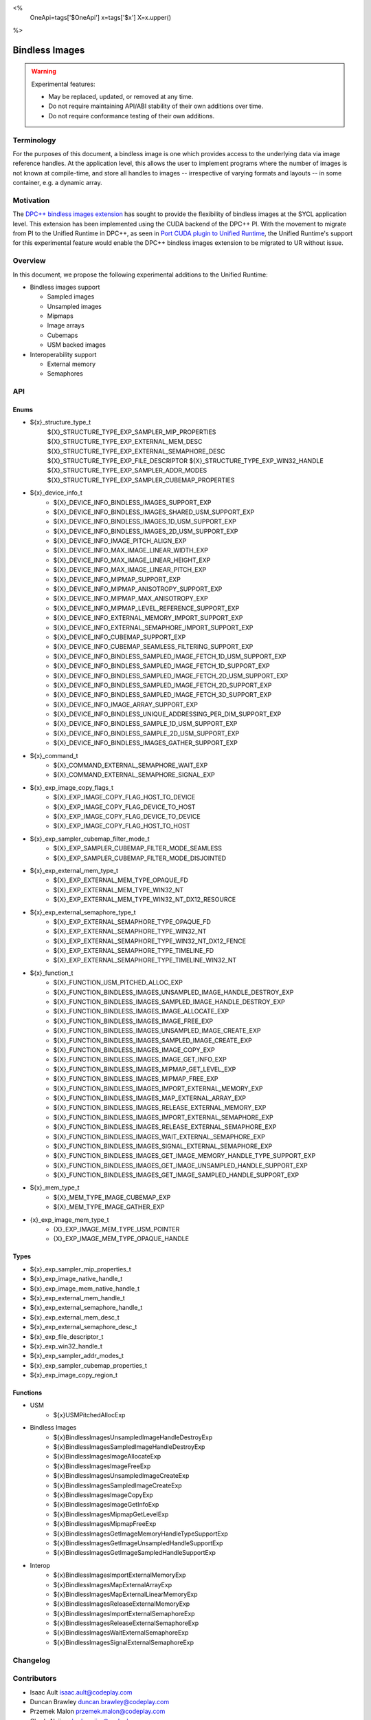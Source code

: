 <%
    OneApi=tags['$OneApi']
    x=tags['$x']
    X=x.upper()
%>

.. _experimental-bindless-images:

================================================================================
Bindless Images
================================================================================

.. warning::

    Experimental features:

    *   May be replaced, updated, or removed at any time.
    *   Do not require maintaining API/ABI stability of their own additions over
        time.
    *   Do not require conformance testing of their own additions.


Terminology
--------------------------------------------------------------------------------
For the purposes of this document, a bindless image is one which provides
access to the underlying data via image reference handles. At the application
level, this allows the user to implement programs where the number of images
is not known at compile-time, and store all handles to images -- irrespective
of varying formats and layouts -- in some container, e.g. a dynamic array.


Motivation
--------------------------------------------------------------------------------
The `DPC++ bindless images extension <https://github.com/intel/llvm/pull/8307>`_
has sought to provide the flexibility of bindless images at the SYCL
application level. This extension has been implemented using the CUDA backend of
the DPC++ PI. With the movement to migrate from PI to the Unified Runtime in
DPC++, as seen in `Port CUDA plugin to Unified Runtime
<https://github.com/intel/llvm/pull/9512/>`_, the Unified Runtime's support for
this experimental feature would enable the DPC++ bindless images extension to be
migrated to UR without issue.

Overview
--------------------------------------------------------------------------------
In this document, we propose the following experimental additions to the Unified
Runtime:

* Bindless images support

  * Sampled images
  * Unsampled images
  * Mipmaps
  * Image arrays
  * Cubemaps
  * USM backed images

* Interoperability support

  * External memory
  * Semaphores

API
--------------------------------------------------------------------------------

Enums
~~~~~~~~~~~~~~~~~~~~~~~~~~~~~~~~~~~~~~~~~~~~~~~~~~~~~~~~~~~~~~~~~~~~~~~~~~~~~~~~
* ${x}_structure_type_t
    ${X}_STRUCTURE_TYPE_EXP_SAMPLER_MIP_PROPERTIES
    ${X}_STRUCTURE_TYPE_EXP_EXTERNAL_MEM_DESC
    ${X}_STRUCTURE_TYPE_EXP_EXTERNAL_SEMAPHORE_DESC
    ${X}_STRUCTURE_TYPE_EXP_FILE_DESCRIPTOR
    ${X}_STRUCTURE_TYPE_EXP_WIN32_HANDLE
    ${X}_STRUCTURE_TYPE_EXP_SAMPLER_ADDR_MODES
    ${X}_STRUCTURE_TYPE_EXP_SAMPLER_CUBEMAP_PROPERTIES

* ${x}_device_info_t
    * ${X}_DEVICE_INFO_BINDLESS_IMAGES_SUPPORT_EXP
    * ${X}_DEVICE_INFO_BINDLESS_IMAGES_SHARED_USM_SUPPORT_EXP
    * ${X}_DEVICE_INFO_BINDLESS_IMAGES_1D_USM_SUPPORT_EXP
    * ${X}_DEVICE_INFO_BINDLESS_IMAGES_2D_USM_SUPPORT_EXP
    * ${X}_DEVICE_INFO_IMAGE_PITCH_ALIGN_EXP
    * ${X}_DEVICE_INFO_MAX_IMAGE_LINEAR_WIDTH_EXP
    * ${X}_DEVICE_INFO_MAX_IMAGE_LINEAR_HEIGHT_EXP
    * ${X}_DEVICE_INFO_MAX_IMAGE_LINEAR_PITCH_EXP
    * ${X}_DEVICE_INFO_MIPMAP_SUPPORT_EXP
    * ${X}_DEVICE_INFO_MIPMAP_ANISOTROPY_SUPPORT_EXP
    * ${X}_DEVICE_INFO_MIPMAP_MAX_ANISOTROPY_EXP
    * ${X}_DEVICE_INFO_MIPMAP_LEVEL_REFERENCE_SUPPORT_EXP
    * ${X}_DEVICE_INFO_EXTERNAL_MEMORY_IMPORT_SUPPORT_EXP
    * ${X}_DEVICE_INFO_EXTERNAL_SEMAPHORE_IMPORT_SUPPORT_EXP
    * ${X}_DEVICE_INFO_CUBEMAP_SUPPORT_EXP
    * ${X}_DEVICE_INFO_CUBEMAP_SEAMLESS_FILTERING_SUPPORT_EXP
    * ${X}_DEVICE_INFO_BINDLESS_SAMPLED_IMAGE_FETCH_1D_USM_SUPPORT_EXP
    * ${X}_DEVICE_INFO_BINDLESS_SAMPLED_IMAGE_FETCH_1D_SUPPORT_EXP
    * ${X}_DEVICE_INFO_BINDLESS_SAMPLED_IMAGE_FETCH_2D_USM_SUPPORT_EXP
    * ${X}_DEVICE_INFO_BINDLESS_SAMPLED_IMAGE_FETCH_2D_SUPPORT_EXP
    * ${X}_DEVICE_INFO_BINDLESS_SAMPLED_IMAGE_FETCH_3D_SUPPORT_EXP
    * ${X}_DEVICE_INFO_IMAGE_ARRAY_SUPPORT_EXP
    * ${X}_DEVICE_INFO_BINDLESS_UNIQUE_ADDRESSING_PER_DIM_SUPPORT_EXP
    * ${X}_DEVICE_INFO_BINDLESS_SAMPLE_1D_USM_SUPPORT_EXP
    * ${X}_DEVICE_INFO_BINDLESS_SAMPLE_2D_USM_SUPPORT_EXP
    * ${X}_DEVICE_INFO_BINDLESS_IMAGES_GATHER_SUPPORT_EXP

* ${x}_command_t
    * ${X}_COMMAND_EXTERNAL_SEMAPHORE_WAIT_EXP
    * ${X}_COMMAND_EXTERNAL_SEMAPHORE_SIGNAL_EXP

* ${x}_exp_image_copy_flags_t
    * ${X}_EXP_IMAGE_COPY_FLAG_HOST_TO_DEVICE
    * ${X}_EXP_IMAGE_COPY_FLAG_DEVICE_TO_HOST
    * ${X}_EXP_IMAGE_COPY_FLAG_DEVICE_TO_DEVICE
    * ${X}_EXP_IMAGE_COPY_FLAG_HOST_TO_HOST

* ${x}_exp_sampler_cubemap_filter_mode_t
    * ${X}_EXP_SAMPLER_CUBEMAP_FILTER_MODE_SEAMLESS
    * ${X}_EXP_SAMPLER_CUBEMAP_FILTER_MODE_DISJOINTED

* ${x}_exp_external_mem_type_t
    * ${X}_EXP_EXTERNAL_MEM_TYPE_OPAQUE_FD
    * ${X}_EXP_EXTERNAL_MEM_TYPE_WIN32_NT
    * ${X}_EXP_EXTERNAL_MEM_TYPE_WIN32_NT_DX12_RESOURCE

* ${x}_exp_external_semaphore_type_t
    * ${X}_EXP_EXTERNAL_SEMAPHORE_TYPE_OPAQUE_FD
    * ${X}_EXP_EXTERNAL_SEMAPHORE_TYPE_WIN32_NT
    * ${X}_EXP_EXTERNAL_SEMAPHORE_TYPE_WIN32_NT_DX12_FENCE
    * ${X}_EXP_EXTERNAL_SEMAPHORE_TYPE_TIMELINE_FD
    * ${X}_EXP_EXTERNAL_SEMAPHORE_TYPE_TIMELINE_WIN32_NT

* ${x}_function_t
    * ${X}_FUNCTION_USM_PITCHED_ALLOC_EXP
    * ${X}_FUNCTION_BINDLESS_IMAGES_UNSAMPLED_IMAGE_HANDLE_DESTROY_EXP
    * ${X}_FUNCTION_BINDLESS_IMAGES_SAMPLED_IMAGE_HANDLE_DESTROY_EXP
    * ${X}_FUNCTION_BINDLESS_IMAGES_IMAGE_ALLOCATE_EXP
    * ${X}_FUNCTION_BINDLESS_IMAGES_IMAGE_FREE_EXP
    * ${X}_FUNCTION_BINDLESS_IMAGES_UNSAMPLED_IMAGE_CREATE_EXP
    * ${X}_FUNCTION_BINDLESS_IMAGES_SAMPLED_IMAGE_CREATE_EXP
    * ${X}_FUNCTION_BINDLESS_IMAGES_IMAGE_COPY_EXP
    * ${X}_FUNCTION_BINDLESS_IMAGES_IMAGE_GET_INFO_EXP
    * ${X}_FUNCTION_BINDLESS_IMAGES_MIPMAP_GET_LEVEL_EXP
    * ${X}_FUNCTION_BINDLESS_IMAGES_MIPMAP_FREE_EXP
    * ${X}_FUNCTION_BINDLESS_IMAGES_IMPORT_EXTERNAL_MEMORY_EXP
    * ${X}_FUNCTION_BINDLESS_IMAGES_MAP_EXTERNAL_ARRAY_EXP
    * ${X}_FUNCTION_BINDLESS_IMAGES_RELEASE_EXTERNAL_MEMORY_EXP
    * ${X}_FUNCTION_BINDLESS_IMAGES_IMPORT_EXTERNAL_SEMAPHORE_EXP
    * ${X}_FUNCTION_BINDLESS_IMAGES_RELEASE_EXTERNAL_SEMAPHORE_EXP
    * ${X}_FUNCTION_BINDLESS_IMAGES_WAIT_EXTERNAL_SEMAPHORE_EXP
    * ${X}_FUNCTION_BINDLESS_IMAGES_SIGNAL_EXTERNAL_SEMAPHORE_EXP
    * ${X}_FUNCTION_BINDLESS_IMAGES_GET_IMAGE_MEMORY_HANDLE_TYPE_SUPPORT_EXP
    * ${X}_FUNCTION_BINDLESS_IMAGES_GET_IMAGE_UNSAMPLED_HANDLE_SUPPORT_EXP
    * ${X}_FUNCTION_BINDLESS_IMAGES_GET_IMAGE_SAMPLED_HANDLE_SUPPORT_EXP

* ${x}_mem_type_t
    * ${X}_MEM_TYPE_IMAGE_CUBEMAP_EXP
    * ${X}_MEM_TYPE_IMAGE_GATHER_EXP

* {x}_exp_image_mem_type_t
    * {X}_EXP_IMAGE_MEM_TYPE_USM_POINTER
    * {X}_EXP_IMAGE_MEM_TYPE_OPAQUE_HANDLE

Types
~~~~~~~~~~~~~~~~~~~~~~~~~~~~~~~~~~~~~~~~~~~~~~~~~~~~~~~~~~~~~~~~~~~~~~~~~~~~~~~~
* ${x}_exp_sampler_mip_properties_t
* ${x}_exp_image_native_handle_t
* ${x}_exp_image_mem_native_handle_t
* ${x}_exp_external_mem_handle_t
* ${x}_exp_external_semaphore_handle_t
* ${x}_exp_external_mem_desc_t
* ${x}_exp_external_semaphore_desc_t
* ${x}_exp_file_descriptor_t
* ${x}_exp_win32_handle_t
* ${x}_exp_sampler_addr_modes_t
* ${x}_exp_sampler_cubemap_properties_t
* ${x}_exp_image_copy_region_t

Functions
~~~~~~~~~~~~~~~~~~~~~~~~~~~~~~~~~~~~~~~~~~~~~~~~~~~~~~~~~~~~~~~~~~~~~~~~~~~~~~~~
* USM
   * ${x}USMPitchedAllocExp

* Bindless Images
   * ${x}BindlessImagesUnsampledImageHandleDestroyExp
   * ${x}BindlessImagesSampledImageHandleDestroyExp
   * ${x}BindlessImagesImageAllocateExp
   * ${x}BindlessImagesImageFreeExp
   * ${x}BindlessImagesUnsampledImageCreateExp
   * ${x}BindlessImagesSampledImageCreateExp
   * ${x}BindlessImagesImageCopyExp
   * ${x}BindlessImagesImageGetInfoExp
   * ${x}BindlessImagesMipmapGetLevelExp
   * ${x}BindlessImagesMipmapFreeExp
   * ${x}BindlessImagesGetImageMemoryHandleTypeSupportExp
   * ${x}BindlessImagesGetImageUnsampledHandleSupportExp
   * ${x}BindlessImagesGetImageSampledHandleSupportExp

* Interop
   * ${x}BindlessImagesImportExternalMemoryExp
   * ${x}BindlessImagesMapExternalArrayExp
   * ${x}BindlessImagesMapExternalLinearMemoryExp
   * ${x}BindlessImagesReleaseExternalMemoryExp
   * ${x}BindlessImagesImportExternalSemaphoreExp
   * ${x}BindlessImagesReleaseExternalSemaphoreExp
   * ${x}BindlessImagesWaitExternalSemaphoreExp
   * ${x}BindlessImagesSignalExternalSemaphoreExp

Changelog
--------------------------------------------------------------------------------

+----------+----------------------------------------------------------+
| Revision | Changes                                                  |
+==========+==========================================================+
| 1.0      | Initial Draft                                            |
+----------+----------------------------------------------------------+
| 2.0      || Added device parameters to UR functions.                |
|          || Added sub-region copy parameters to image copy function.|
|          || Removed 3D USM capabilities.                            |
|          || Added mip filter mode.                                  |
+----------+----------------------------------------------------------+
| 3.0      | Added device query for bindless images on shared USM     |
+----------+-------------------------------------------------------------+
| 4.0      || Added platform specific interop resource handles.          |
|          || Added and updated to use new interop resource descriptors. |
+----------+-------------------------------------------------------------+
| 5.0      | Update interop struct and func param names to adhere to convention. |
+----------+-------------------------------------------------------------+
| 6.0      | Fix semaphore import function parameter name.               |
+----------+-------------------------------------------------------------+
| 7.0      | Add layered image properties struct.                        |
+----------+-------------------------------------------------------------+
| 8.0      | Added structure for sampler addressing modes per dimension. |
+------------------------------------------------------------------------+
| 9.0      | Remove layered image properties struct.                     |
+------------------------------------------------------------------------+
| 10.0     | Added cubemap image type, sampling properties, and device   |
|          | queries.                                                    |
+------------------------------------------------------------------------+
| 11.0     | Added device queries for sampled image fetch capabilities.  |
+----------+-------------------------------------------------------------+
| 12.0     | Added image arrays to list of supported bindless images     |
+----------+-------------------------------------------------------------+
| 13.0     || Interop import API has been adapted to cater to multiple   |
|          ||  external memory and semaphore handle types                |
|          || Removed the following APIs:                                |
|          ||  - ImportExternalOpaqueFDExp                               |
|          ||  - ImportExternalSemaphoreOpaqueFDExp                      |
|          || Added the following APIs:                                  |
|          ||  - ImportExternalMemoryExp                                 |
|          ||  - ImportExternalSemaphoreExp                              |
|          || Added the following enums:                                 |
|          ||  - exp_external_mem_type_t                                 |
|          ||  - exp_external_semaphore_type_t                           |
|          || Semaphore oparations now take value parameters which set   |
|          || the state the semaphore should wait on or signal.          |
|          || Introduced resource enums for DX12 interop:                |
|          ||  - ${X}_EXP_EXTERNAL_MEM_TYPE_WIN32_NT_DX12_RESOURCE       |
|          ||  - ${X}_EXP_EXTERNAL_SEMAPHORE_TYPE_WIN32_NT_DX12_FENCE    |
+------------------------------------------------------------------------+
| 14.0     || Rename func BindlessImagesDestroyExternalSemaphoreExp to   |
|          || BindlessImagesReleaseExternalSemaphoreExp                  |
+------------------------------------------------------------------------+
| 15.0     | Added structures for supporting copying.                    |
+----------+-------------------------------------------------------------+
| 16.0     || Update device queries to resolve inconsistencies and       |
|          || missing queries.                                           |
+----------+-------------------------------------------------------------+
| 17.0     || Rename interop related structs and funcs with "external"   |
|          || keyword over "interop".                                    |
+----------+-------------------------------------------------------------+
| 18.0     | Added BindlessImagesMapExternalLinearMemoryExp function.    |
+----------+-------------------------------------------------------------+
| 19.0     || Added ${X}_EXP_IMAGE_COPY_FLAG_HOST_TO_HOST                | 
|          || Added support for DtoD usm pitch copies                    |
|          || Added support for HtoH copies                              |
+----------+-------------------------------------------------------------+
| 20.0     | Added timeline semaphores for CUDA and L0 backends          |
+----------+--------------------------------------------------------------------+
| 21.0     || Renamed image fetch 1D/2D/3D enums from                           |
|          || DEVICE_INFO_BINDLESS_SAMPLED_IMAGE_FETCH_1D_USM_EXP               |
|          || to DEVICE_INFO_BINDLESS_SAMPLED_IMAGE_FETCH_1D_USM_SUPPORT_EXP    |
|          || to be more consistent with other UR enums                         |
+----------+--------------------------------------------------------------------+
| 22.0     || Added the following enum:                                  |
|          ||  - exp_image_mem_type_t                                    |
|          || Added the following APIs:                                  |
|          ||  - GetImageMemoryHandleTypeSupportExp                      |
|          ||  - GetImageUnsampledHandleSupportExp                       |
|          ||  - GetImageSampledHandleSupportExp                         |
+----------+-------------------------------------------------------------+
| 23.0     || Update the ${x}BindlessImagesSampledImageCreateExp API     |
|          || to take a sampled description instead of sampler handle.   |
+----------+-------------------------------------------------------------+

Contributors
--------------------------------------------------------------------------------

* Isaac Ault `isaac.ault@codeplay.com <isaac.ault@codeplay.com>`_
* Duncan Brawley `duncan.brawley@codeplay.com <duncan.brawley@codeplay.com>`_
* Przemek Malon `przemek.malon@codeplay.com <przemek.malon@codeplay.com>`_
* Chedy Najjar `chedy.najjar@codeplay.com <chedy.najjar@codeplay.com>`_
* Sean Stirling `sean.stirling@codeplay.com <sean.stirling@codeplay.com>`_
* Peter Zuzek `peter@codeplay.com peter@codeplay.com <peter@codeplay.com>`_
* Georgi Mirazchiyski `georgi.mirazchiyski@codeplay.com <georgi.mirazchiyski@codeplay.com>`_

